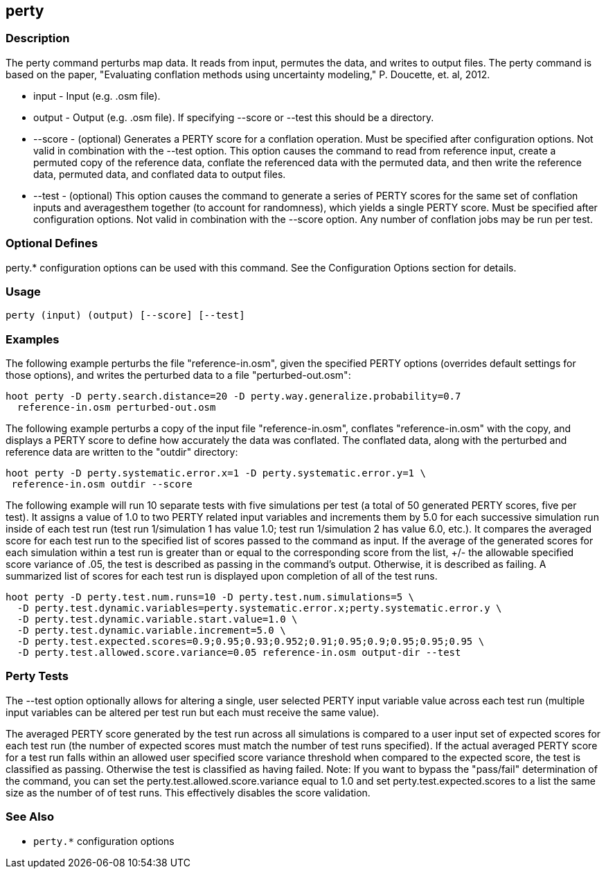 [[perty]]
== perty

=== Description

The +perty+ command perturbs map data.  It reads from input, permutes the data, and writes to output files. The +perty+ command is 
based on the paper, "Evaluating conflation methods using uncertainty modeling," P. Doucette, et. al, 2012. 

* +input+   - Input (e.g. .osm file).
* +output+  - Output (e.g. .osm file).  If specifying --score or --test this should be a directory.
* +--score+ - (optional) Generates a PERTY score for a conflation operation.  Must be specified after configuration options.  Not 
              valid in combination with the --test option.  This option causes the command to read from reference input, create 
              a permuted copy of the reference data, conflate the referenced data with the permuted data, and then write the reference 
              data, permuted data, and conflated data to output files.
* +--test+  - (optional) This option causes the command to generate a series of PERTY scores for the same set of conflation inputs 
              and averagesthem together (to account for randomness), which yields a single PERTY score.  Must be specified after 
              configuration options.  Not valid in combination with the --score option.  Any number of conflation jobs may be run per test.  

=== Optional Defines

perty.* configuration options can be used with this command.  See the Configuration Options section for details.

=== Usage

--------------------------------------
perty (input) (output) [--score] [--test]
--------------------------------------

=== Examples

The following example perturbs the file "reference-in.osm", given the specified PERTY options (overrides default settings for 
those options), and writes the perturbed data to a file "perturbed-out.osm":

--------------------------------------
hoot perty -D perty.search.distance=20 -D perty.way.generalize.probability=0.7
  reference-in.osm perturbed-out.osm
--------------------------------------

The following example perturbs a copy of the input file "reference-in.osm", conflates "reference-in.osm" with the copy, and  displays a 
PERTY score to define how accurately the data was conflated.  The conflated data, along with the perturbed and reference data are written 
to the "outdir" directory:

--------------------------------------
hoot perty -D perty.systematic.error.x=1 -D perty.systematic.error.y=1 \
 reference-in.osm outdir --score
--------------------------------------

The following example will run 10 separate tests with five simulations per test (a total of 50 generated PERTY scores, five per test).  
It assigns a value of 1.0 to two PERTY related input variables and increments them by 5.0 for each successive simulation run inside 
of each test run (test run 1/simulation 1 has value 1.0; test run 1/simulation 2 has value 6.0, etc.).  It compares the averaged 
score for each test run to the specified list of scores passed to the command as input.  If the average of the generated scores 
for each simulation within a test run is greater than or equal to the corresponding score from the list, +/- the allowable specified 
score variance of .05, the test is described as passing in the command's output.  Otherwise, it is described as failing.  A
summarized list of scores for each test run is displayed upon completion of all of the test runs.

--------------------------------------
hoot perty -D perty.test.num.runs=10 -D perty.test.num.simulations=5 \
  -D perty.test.dynamic.variables=perty.systematic.error.x;perty.systematic.error.y \
  -D perty.test.dynamic.variable.start.value=1.0 \
  -D perty.test.dynamic.variable.increment=5.0 \
  -D perty.test.expected.scores=0.9;0.95;0.93;0.952;0.91;0.95;0.9;0.95;0.95;0.95 \
  -D perty.test.allowed.score.variance=0.05 reference-in.osm output-dir --test
--------------------------------------

=== Perty Tests

The --test option optionally allows for altering a single, user selected PERTY input variable value across each test run (multiple 
input variables can be altered per test run but each must receive the same value).

The averaged PERTY score generated by the test run across all simulations is compared to a user input set of expected scores for 
each test run (the number of expected scores must match the number of test runs specified). If the actual averaged PERTY score for a 
test run falls within an allowed user specified score variance threshold when compared to the expected score, the test is classified
as passing.  Otherwise the test is classified as having failed.  Note: If you want to bypass the "pass/fail" determination of the 
command, you can set the +perty.test.allowed.score.variance+ equal to 1.0 and set +perty.test.expected.scores+ to a list the same 
size as the number of of test runs.  This effectively disables the score validation.

=== See Also

* `perty.*` configuration options

